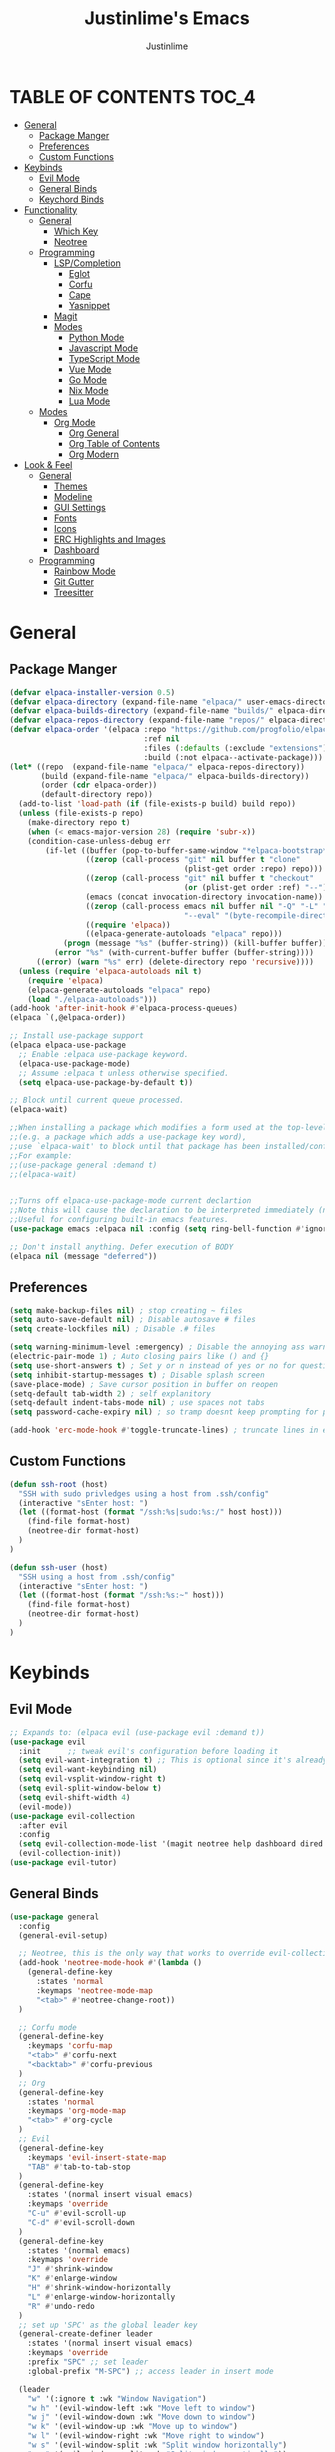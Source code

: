 #+TITLE: Justinlime's Emacs
#+AUTHOR: Justinlime
#+DESCRIPTION: Justinlime's Emacs
#+PROPERTY: header-args :tangle yes
#+STARTUP: showeverything

* TABLE OF CONTENTS :TOC_4:
- [[#general][General]]
  - [[#package-manger][Package Manger]]
  - [[#preferences][Preferences]]
  - [[#custom-functions][Custom Functions]]
- [[#keybinds][Keybinds]]
  - [[#evil-mode][Evil Mode]]
  - [[#general-binds][General Binds]]
  - [[#keychord-binds][Keychord Binds]]
- [[#functionality][Functionality]]
  - [[#general-1][General]]
    - [[#which-key][Which Key]]
    - [[#neotree][Neotree]]
  - [[#programming][Programming]]
    - [[#lspcompletion][LSP/Completion]]
      - [[#eglot][Eglot]]
      - [[#corfu][Corfu]]
      - [[#cape][Cape]]
      - [[#yasnippet][Yasnippet]]
    - [[#magit][Magit]]
    - [[#modes][Modes]]
      - [[#python-mode][Python Mode]]
      - [[#javascript-mode][Javascript Mode]]
      - [[#typescript-mode][TypeScript Mode]]
      - [[#vue-mode][Vue Mode]]
      - [[#go-mode][Go Mode]]
      - [[#nix-mode][Nix Mode]]
      - [[#lua-mode][Lua Mode]]
  - [[#modes-1][Modes]]
    - [[#org-mode][Org Mode]]
      - [[#org-general][Org General]]
      - [[#org-table-of-contents][Org Table of Contents]]
      - [[#org-modern][Org Modern]]
- [[#look--feel][Look & Feel]]
  - [[#general-2][General]]
    - [[#themes][Themes]]
    - [[#modeline][Modeline]]
    - [[#gui-settings][GUI Settings]]
    - [[#fonts][Fonts]]
    - [[#icons][Icons]]
    - [[#erc-highlights-and-images][ERC Highlights and Images]]
    - [[#dashboard][Dashboard]]
  - [[#programming-1][Programming]]
    - [[#rainbow-mode][Rainbow Mode]]
    - [[#git-gutter][Git Gutter]]
    - [[#treesitter][Treesitter]]

* General
** Package Manger
#+begin_src emacs-lisp 
(defvar elpaca-installer-version 0.5)
(defvar elpaca-directory (expand-file-name "elpaca/" user-emacs-directory))
(defvar elpaca-builds-directory (expand-file-name "builds/" elpaca-directory))
(defvar elpaca-repos-directory (expand-file-name "repos/" elpaca-directory))
(defvar elpaca-order '(elpaca :repo "https://github.com/progfolio/elpaca.git"
                              :ref nil
                              :files (:defaults (:exclude "extensions"))
                              :build (:not elpaca--activate-package)))
(let* ((repo  (expand-file-name "elpaca/" elpaca-repos-directory))
       (build (expand-file-name "elpaca/" elpaca-builds-directory))
       (order (cdr elpaca-order))
       (default-directory repo))
  (add-to-list 'load-path (if (file-exists-p build) build repo))
  (unless (file-exists-p repo)
    (make-directory repo t)
    (when (< emacs-major-version 28) (require 'subr-x))
    (condition-case-unless-debug err
        (if-let ((buffer (pop-to-buffer-same-window "*elpaca-bootstrap*"))
                 ((zerop (call-process "git" nil buffer t "clone"
                                       (plist-get order :repo) repo)))
                 ((zerop (call-process "git" nil buffer t "checkout"
                                       (or (plist-get order :ref) "--"))))
                 (emacs (concat invocation-directory invocation-name))
                 ((zerop (call-process emacs nil buffer nil "-Q" "-L" "." "--batch"
                                       "--eval" "(byte-recompile-directory \".\" 0 'force)")))
                 ((require 'elpaca))
                 ((elpaca-generate-autoloads "elpaca" repo)))
            (progn (message "%s" (buffer-string)) (kill-buffer buffer))
          (error "%s" (with-current-buffer buffer (buffer-string))))
      ((error) (warn "%s" err) (delete-directory repo 'recursive))))
  (unless (require 'elpaca-autoloads nil t)
    (require 'elpaca)
    (elpaca-generate-autoloads "elpaca" repo)
    (load "./elpaca-autoloads")))
(add-hook 'after-init-hook #'elpaca-process-queues)
(elpaca `(,@elpaca-order))

;; Install use-package support
(elpaca elpaca-use-package
  ;; Enable :elpaca use-package keyword.
  (elpaca-use-package-mode)
  ;; Assume :elpaca t unless otherwise specified.
  (setq elpaca-use-package-by-default t))

;; Block until current queue processed.
(elpaca-wait)

;;When installing a package which modifies a form used at the top-level
;;(e.g. a package which adds a use-package key word),
;;use `elpaca-wait' to block until that package has been installed/configured.
;;For example:
;;(use-package general :demand t)
;;(elpaca-wait)


;;Turns off elpaca-use-package-mode current declartion
;;Note this will cause the declaration to be interpreted immediately (not deferred).
;;Useful for configuring built-in emacs features.
(use-package emacs :elpaca nil :config (setq ring-bell-function #'ignore))

;; Don't install anything. Defer execution of BODY
(elpaca nil (message "deferred"))
#+end_src
** Preferences 
#+begin_src emacs-lisp
(setq make-backup-files nil) ; stop creating ~ files
(setq auto-save-default nil) ; Disable autosave # files
(setq create-lockfiles nil) ; Disable .# files

(setq warning-minimum-level :emergency) ; Disable the annoying ass warning messages, remove this when debugging
(electric-pair-mode 1) ; Auto closing pairs like () and {}
(setq use-short-answers t) ; Set y or n instead of yes or no for questions
(setq inhibit-startup-messages t) ; Disable splash screen
(save-place-mode) ; Save cursor position in buffer on reopen
(setq-default tab-width 2) ; self explanitory
(setq-default indent-tabs-mode nil) ; use spaces not tabs
(setq password-cache-expiry nil) ; so tramp doesnt keep prompting for passwords while connected

(add-hook 'erc-mode-hook #'toggle-truncate-lines) ; truncate lines in erc mode
#+end_src
** Custom Functions
#+begin_src emacs-lisp
(defun ssh-root (host)
  "SSH with sudo privledges using a host from .ssh/config"
  (interactive "sEnter host: ")
  (let ((format-host (format "/ssh:%s|sudo:%s:/" host host)))
    (find-file format-host)
    (neotree-dir format-host)
  )
)

(defun ssh-user (host)
  "SSH using a host from .ssh/config"
  (interactive "sEnter host: ")
  (let ((format-host (format "/ssh:%s:~" host)))
    (find-file format-host)
    (neotree-dir format-host)
  )
)
#+end_src


* Keybinds
** Evil Mode
#+begin_src emacs-lisp
;; Expands to: (elpaca evil (use-package evil :demand t))
(use-package evil
  :init      ;; tweak evil's configuration before loading it
  (setq evil-want-integration t) ;; This is optional since it's already set to t by default.
  (setq evil-want-keybinding nil)
  (setq evil-vsplit-window-right t)
  (setq evil-split-window-below t)
  (setq evil-shift-width 4)
  (evil-mode))
(use-package evil-collection
  :after evil
  :config
  (setq evil-collection-mode-list '(magit neotree help dashboard dired ibuffer))
  (evil-collection-init))
(use-package evil-tutor)
#+end_src
** General Binds
#+begin_src emacs-lisp
(use-package general
  :config
  (general-evil-setup)
  
  ;; Neotree, this is the only way that works to override evil-collection
  (add-hook 'neotree-mode-hook #'(lambda ()
    (general-define-key
      :states 'normal
      :keymaps 'neotree-mode-map
      "<tab>" #'neotree-change-root))
  )

  ;; Corfu mode
  (general-define-key
    :keymaps 'corfu-map
    "<tab>" #'corfu-next
    "<backtab>" #'corfu-previous
  )
  ;; Org
  (general-define-key
    :states 'normal 
    :keymaps 'org-mode-map
    "<tab>" #'org-cycle
  )
  ;; Evil
  (general-define-key
    :keymaps 'evil-insert-state-map
    "TAB" #'tab-to-tab-stop
  )
  (general-define-key
    :states '(normal insert visual emacs)
    :keymaps 'override
    "C-u" #'evil-scroll-up
    "C-d" #'evil-scroll-down
  )
  (general-define-key
    :states '(normal emacs)
    :keymaps 'override
    "J" #'shrink-window
    "K" #'enlarge-window
    "H" #'shrink-window-horizontally
    "L" #'enlarge-window-horizontally
    "R" #'undo-redo
  )
  ;; set up 'SPC' as the global leader key
  (general-create-definer leader
    :states '(normal insert visual emacs)
    :keymaps 'override
    :prefix "SPC" ;; set leader
    :global-prefix "M-SPC") ;; access leader in insert mode

  (leader
    "w" '(:ignore t :wk "Window Navigation")
    "w h" '(evil-window-left :wk "Move left to window")
    "w j" '(evil-window-down :wk "Move down to window")
    "w k" '(evil-window-up :wk "Move up to window")
    "w l" '(evil-window-right :wk "Move right to window")
    "w s" '(evil-window-split :wk "Split window horizontally")
    "w v" '(evil-window-vsplit :wk "Split window vertically"))
  (leader
    "b" '(:ignore t :wk "Buffer")
    "bb" '(switch-to-buffer :wk "Switch to previous buffer/switch buffer by name")
    "bi" '(ibuffer :wk "Buffer Menu (IBuffer)")
    "bk" '(kill-this-buffer :wk "Kill this buffer")
    "br" '(revert-buffer :wk "Reload this buffer"))
  (leader
    "e" '(:ignore t :wk "Evaluate")    
    "e b" '(eval-buffer :wk "Evaluate elisp in buffer")
    "e e" '(eval-expression :wk "Evaluate and elisp expression")
    "e r" '(eval-region :wk "Evaluate selected elisp")) 
  (leader
    "d" '(:ignore t :wk "Describe")
    "d f" '(describe-function :wk "Describe function")
    "d v" '(describe-variable :wk "Describe variable")
    "d m" '(describe-mode :wk "Describe mode")
    "d k" '(describe-key :wk "Describe key/keybind"))
  (leader
    "t" '(:ignore t :wk "Side-Tree")
    "t t" '(neotree-toggle :wk "Neotree toggle")
    "t r" '(neotree-dir :wk "Choose neotree root dir"))
  (leader
    "f" '(:ignore t :wk "Find File")
    "f f" '(find-file :wk "Find file"))
  (leader
    "c" '(:ignore t :wk "Comment")
    "c r" '(comment-region :wk "Comment selection")
    "c l" '(comment-line :wk "Comment line"))
  (leader
    "s" '(:ignore t :wk "SSH")
    "s u" '(ssh-user :wk "SSH as user, using the ssh config file")
    "s r" '(ssh-root :wk "SSH as user with root privledges, using the ssh config file"))
)
#+end_src
** Keychord Binds
#+begin_src emacs-lisp
(use-package key-chord
  :init
  (key-chord-mode 1)
  :config
  ;; (setq key-chord-two-keys-delay 0.2)
  (key-chord-define evil-insert-state-map  "jj" 'evil-normal-state))
#+end_src 

* Functionality
** General
*** Which Key
#+begin_src emacs-lisp 
(use-package which-key
  :init
  (which-key-mode 1)
  :config
  (setq which-key-side-window-location 'bottom
		which-key-sort-order #'which-key-key-order-alpha
		which-key-sort-uppercase-first nil
		which-key-add-column-padding 1
		which-key-max-display-columns nil
		which-key-min-display-lines 6
		which-key-side-window-slot -10
		which-key-side-window-max-height 0.25
		which-key-idle-delay 0.8
		which-key-max-description-length 25
		which-key-allow-imprecise-window-fit t
		which-key-separator " → " ))
#+end_src
*** Neotree
#+begin_src emacs-lisp
(use-package neotree)
(setq neo-theme (if (display-graphic-p) 'nerd))
;; (add-hook 'dashboard-mode-hook #'neotree-toggle) ;Toggle on startup
#+end_src

** Programming
*** LSP/Completion
**** Eglot
#+begin_src emacs-lisp
(use-package eglot)
#+end_src
**** Corfu
#+begin_src emacs-lisp
(use-package corfu
  :ensure t
  :bind nil
  :custom
  (advice-add 'eglot-completion-at-point :around #'cape-wrap-buster)
  (corfu-auto t)
  (corfu-cycle t)
  (corfu-preselect 'prompt)
  (corfu-auto-delay 0.2)
  (corfu-auto-prefix 2)
  :init
  (global-corfu-mode)
  (corfu-history-mode))
#+end_src
**** Cape
#+begin_src emacs-lisp
(use-package cape
  :init
  ;; Add to the global default value of `completion-at-point-functions' which is
  ;; used by `completion-at-point'.  The order of the functions matters, the
  ;; first function returning a result wins.  Note that the list of buffer-local
  ;; completion functions takes precedence over the global list.
  (add-to-list 'completion-at-point-functions #'cape-dabbrev)
  (add-to-list 'completion-at-point-functions #'cape-file)
  (add-to-list 'completion-at-point-functions #'cape-elisp-block)
  ;;(add-to-list 'completion-at-point-functions #'cape-history)
  (add-to-list 'completion-at-point-functions #'cape-keyword)
  ;;(add-to-list 'completion-at-point-functions #'cape-tex)
  ;;(add-to-list 'completion-at-point-functions #'cape-sgml)
  ;;(add-to-list 'completion-at-point-functions #'cape-rfc1345)
  ;;(add-to-list 'completion-at-point-functions #'cape-abbrev)
  ;;(add-to-list 'completion-at-point-functions #'cape-dict)
  ;;(add-to-list 'completion-at-point-functions #'cape-elisp-symbol)
  ;;(add-to-list 'completion-at-point-functions #'cape-line)
)
#+end_src
**** Yasnippet
#+begin_src emacs-lisp
(use-package yasnippet
  :config
  ;; (setq yas-snippet-dirs '("~/.config/emacs/snips"))
  (yas-global-mode 1))
#+end_src
*** Magit
#+begin_src emacs-lisp
(use-package magit)
#+end_src

*** Modes
**** Python Mode
#+begin_src emacs-lisp
(defun python-hook ()
  (setq tab-width 4)
  (setq indent-tabs-mode nil)
  (eglot-ensure)
)

(add-hook 'python-mode-hook #'python-hook)
(add-hook 'python-ts-mode-hook #'python-mode)
#+end_src
**** Javascript Mode
#+begin_src emacs-lisp
(defun js-hook ()
  (setq tab-width 2)
  (setq indent-tabs-mode nil)
  (setq js-indent-level 2)
  (eglot-ensure)
)
(add-hook 'js-mode-hook #'js-hook)
(add-hook 'js-ts-mode-hook #'js-mode)
#+end_src
**** TypeScript Mode
#+begin_src emacs-lisp
(use-package typescript-mode
  :mode "\\.ts[x]?\\'")

(defun typescript-hook ()
  (setq tab-width 2)
  (setq indent-tabs-mode nil)
  (eglot-ensure)
)
(add-hook 'typescript-mode-hook #'typescript-hook)
(add-hook 'typescript-ts-mode-hook #'typescript-mode)
#+end_src
**** Vue Mode
#+begin_src emacs-lisp 
(use-package vue-mode
  :mode "\\.vue\\'")

(defun vue-hook ()
  (setq tab-width 2)
  (setq indent-tabs-mode nil)
)
(add-hook 'vue-mode-hook #'vue-hook)
#+end_src
**** Go Mode
#+begin_src emacs-lisp
(defun go-hook ()
  (setq tab-width 4)
  (setq indent-tabs-mode nil)
  (eglot-ensure)
)

(use-package go-mode
  :mode "\\.go\\'")

(add-hook 'go-mode-hook #'go-hook)
(add-hook 'go-ts-mode-hook #'go-mode)
#+end_src
**** Nix Mode
#+begin_src emacs-lisp
(use-package nix-mode
 :mode "\\.nix\\'")
#+end_src
**** Lua Mode
#+begin_src emacs-lisp
(use-package lua-mode
  :mode "\\.lua\\'")
#+end_src

** Modes
*** Org Mode
**** Org General
#+begin_src emacs-lisp
(add-hook 'org-mode-hook 'org-indent-mode)
(setq org-src-preserve-indentation t)
(electric-indent-mode t)
#+end_src
**** Org Table of Contents
#+begin_src emacs-lisp
(use-package toc-org
    :commands toc-org-enable
    :init
    (add-hook 'org-mode-hook 'toc-org-enable)
    (add-hook 'markdown-mode-hook 'toc-org-enable))
#+end_src
**** Org Modern
#+begin_src emacs-lisp
(use-package org-modern
  :init 
  (with-eval-after-load 'org (global-org-modern-mode)))
#+end_src

* Look & Feel
** General
*** Themes
#+begin_src emacs-lisp
;; (use-package catppuccin-theme
;;   :config
;;   (setq catppuccin-flavor 'mocha)
;; )
(use-package doom-themes
  :ensure t
  :config
  ;; Global settings (defaults)
  (setq doom-themes-enable-bold t    ; if nil, bold is universally disabled
        doom-themes-enable-italic t) ; if nil, italics is universally disabled
  (load-theme 'doom-tokyo-night t)

  ;; Enable flashing mode-line on errors
  (doom-themes-visual-bell-config)
  ;; Enable custom neotree theme (all-the-icons must be installed!)
  ;; (doom-themes-neotree-config)
  ;; Corrects (and improves) org-mode's native fontification.
  (doom-themes-org-config))
#+end_src
*** Modeline
#+begin_src emacs-lisp
(use-package doom-modeline
  :ensure t
  :init (doom-modeline-mode 1))
#+end_src
*** GUI Settings
#+begin_src emacs-lisp
(setq use-dialog-box nil) ; No dialog box
(menu-bar-mode -1) ;Disable menu
(tool-bar-mode -1) ;Disable toolbar
(scroll-bar-mode -1) ;Disable scroll bar
(setq display-line-numbers-type 'relative) ;Realive numbers
(global-display-line-numbers-mode 1) ;Display line numbers
(setq-default truncate-lines t) ;Allow truncated lines
(pixel-scroll-precision-mode 1) ;Smooth scrolling
(setq mouse-wheel-progressive-speed nil) 
(setq scroll-conservatively 101)
#+end_src
*** Fonts
#+begin_src emacs-lisp
(set-face-attribute 'default nil
  :font "RobotoMono Nerd Font"
  :height 130
  :weight 'medium)
(set-face-attribute 'variable-pitch nil
  :font "Roboto"
  :height 130
  :weight 'medium)
(set-face-attribute 'fixed-pitch nil
  :font "RobotoMono Nerd Font"
  :height 130
  :weight 'medium)
;; Uncomment the following line if line spacing needs adjusting.
(setq-default line-spacing 0.12)
(set-language-environment "UTF-8")
#+end_src
*** Icons
#+begin_src emacs-lisp
(use-package nerd-icons
  :custom
  (nerd-icons-font-family "RobotoMono Nerd Font"))

(use-package nerd-icons-dired
  :config  
  (add-hook 'dired-mode-hook #'nerd-icons-dired-mode))

(use-package nerd-icons-corfu
  :config
  (add-to-list 'corfu-margin-formatters #'nerd-icons-corfu-formatter))
#+end_src
*** ERC Highlights and Images
#+begin_src emacs-lisp
(use-package erc-hl-nicks
  :after erc)
(use-package erc-image
  :after erc)
#+end_src
*** Dashboard
#+begin_src emacs-lisp
(use-package dashboard
  :elpaca t
  :config
  (add-hook 'elpaca-after-init-hook #'dashboard-insert-startupify-lists)
  (add-hook 'elpaca-after-init-hook #'dashboard-initialize)
  (setq initial-buffer-choice (lambda () (get-buffer-create "*dashboard*"))) ;; Start dashboard for emacs clients
  (setq dashboard-startup-banner "~/.config/emacs/eyecropped.png")
  (setq dashboard-banner-logo-title "Whopper Whopper Whopper Whopper Junior Double Triple Whopper")
  (setq dashboard-footer-messages '("sudo systemctl restart justinlime"))
  (dashboard-setup-startup-hook))
#+end_src
** Programming
*** Rainbow Mode
#+begin_src emacs-lisp
(use-package rainbow-mode)
(add-hook 'prog-mode-hook 'rainbow-mode)
#+end_src
*** Git Gutter
#+begin_src emacs-lisp
(use-package git-gutter
  :config
  (global-git-gutter-mode t))
#+end_src
*** Treesitter
#+begin_src emacs-lisp
(use-package treesit-auto
  :ensure t
  :config
  (global-treesit-auto-mode)
  (setq treesit-auto-install 'prompt))
  ;; (setq my-nix-ts-mode ;;this shit doesnt work :(
  ;;   (make-treesit-auto-recipe
  ;;     :lang 'nix
  ;;     :ts-mode 'nix-ts-mode
  ;;     :remap 'nix-mode
  ;;     :url "https://github.com/nix-community/tree-sitter-nix"
  ;;     :revision "master"
  ;;     :source-dir "src"))
  ;; (add-to-list 'treesit-auto-recipe-list my-nix-ts-mode))
  
#+end_src





